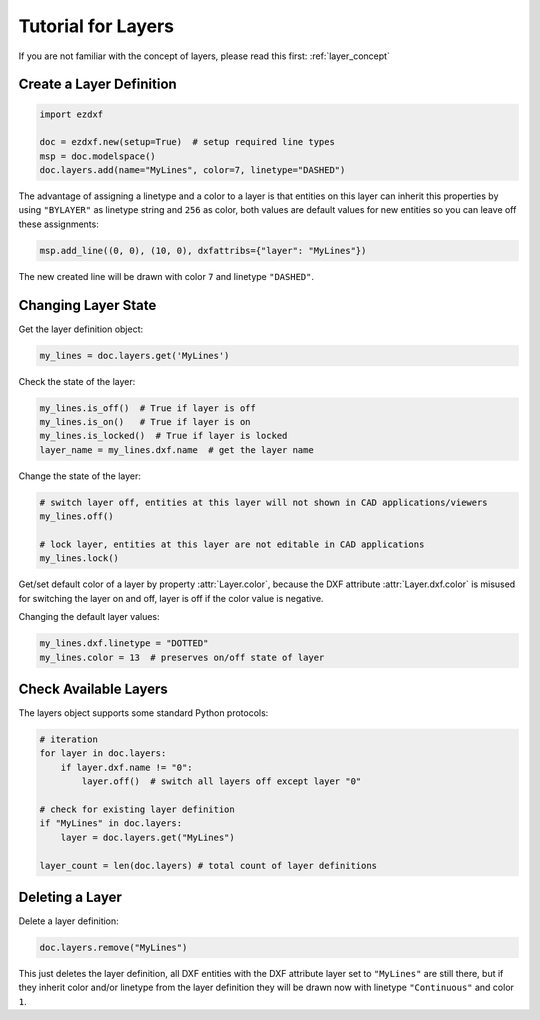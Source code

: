 .. _tut_layers:

Tutorial for Layers
===================

If you are not familiar with the concept of layers, please read this first: :ref:`layer_concept`

Create a Layer Definition
-------------------------

.. code-block:: python

    import ezdxf

    doc = ezdxf.new(setup=True)  # setup required line types
    msp = doc.modelspace()
    doc.layers.add(name="MyLines", color=7, linetype="DASHED")

The advantage of assigning a linetype and a color to a layer is that entities
on this layer can inherit this properties by using ``"BYLAYER"`` as linetype
string and ``256`` as color, both values are default values for new entities
so you can leave off these assignments:

.. code-block:: python

    msp.add_line((0, 0), (10, 0), dxfattribs={"layer": "MyLines"})

The new created line will be drawn with color ``7`` and linetype ``"DASHED"``.

Changing Layer State
--------------------

Get the layer definition object:

.. code-block:: python

    my_lines = doc.layers.get('MyLines')

Check the state of the layer:

.. code-block:: python

    my_lines.is_off()  # True if layer is off
    my_lines.is_on()   # True if layer is on
    my_lines.is_locked()  # True if layer is locked
    layer_name = my_lines.dxf.name  # get the layer name

Change the state of the layer:

.. code-block:: python

    # switch layer off, entities at this layer will not shown in CAD applications/viewers
    my_lines.off()

    # lock layer, entities at this layer are not editable in CAD applications
    my_lines.lock()

Get/set default color of a layer by property :attr:`Layer.color`, because the
DXF attribute :attr:`Layer.dxf.color` is misused for switching the layer on and
off, layer is off if the color value is negative.

Changing the default layer values:

.. code-block:: python

    my_lines.dxf.linetype = "DOTTED"
    my_lines.color = 13  # preserves on/off state of layer

.. seealso::

    For all methods and attributes see class :class:`~ezdxf.entities.Layer`.

Check Available Layers
----------------------

The layers object supports some standard Python protocols:

.. code-block:: python

    # iteration
    for layer in doc.layers:
        if layer.dxf.name != "0":
            layer.off()  # switch all layers off except layer "0"

    # check for existing layer definition
    if "MyLines" in doc.layers:
        layer = doc.layers.get("MyLines")

    layer_count = len(doc.layers) # total count of layer definitions

Deleting a Layer
----------------

Delete a layer definition:

.. code-block:: python

    doc.layers.remove("MyLines")

This just deletes the layer definition, all DXF entities with the DXF attribute
layer set to ``"MyLines"`` are still there, but if they inherit color and/or
linetype from the layer definition they will be drawn now with linetype
``"Continuous"`` and color ``1``.

